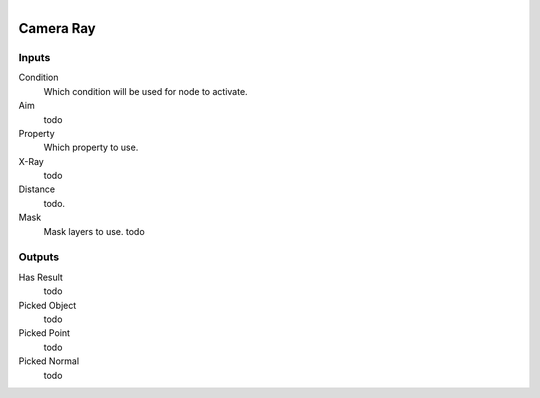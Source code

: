 .. figure:: /images/logic_nodes/raycasts/ln-camera_ray.png
   :align: right
   :width: 215
   :alt: Camera Ray Node

.. _ln-camera_ray:

==============================
Camera Ray
==============================

Inputs
++++++++++++++++++++++++++++++

Condition
   Which condition will be used for node to activate.

Aim
   todo

Property
   Which property to use.

X-Ray
   todo

Distance
   todo.
   
Mask
   Mask layers to use. todo

Outputs
++++++++++++++++++++++++++++++

Has Result
   todo

Picked Object
   todo

Picked Point
   todo

Picked Normal
   todo
